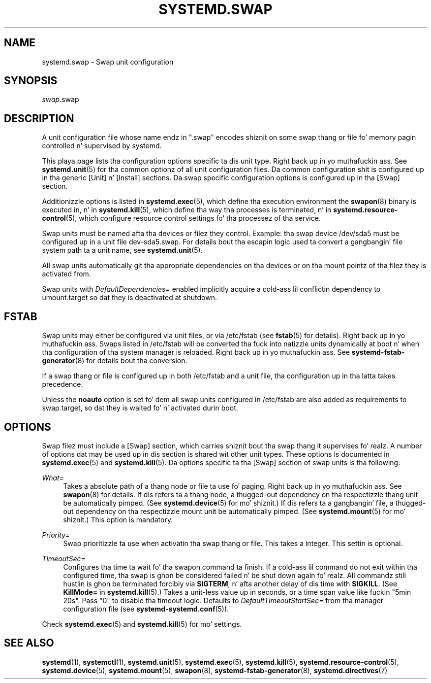 '\" t
.TH "SYSTEMD\&.SWAP" "5" "" "systemd 208" "systemd.swap"
.\" -----------------------------------------------------------------
.\" * Define some portabilitizzle stuff
.\" -----------------------------------------------------------------
.\" ~~~~~~~~~~~~~~~~~~~~~~~~~~~~~~~~~~~~~~~~~~~~~~~~~~~~~~~~~~~~~~~~~
.\" http://bugs.debian.org/507673
.\" http://lists.gnu.org/archive/html/groff/2009-02/msg00013.html
.\" ~~~~~~~~~~~~~~~~~~~~~~~~~~~~~~~~~~~~~~~~~~~~~~~~~~~~~~~~~~~~~~~~~
.ie \n(.g .ds Aq \(aq
.el       .ds Aq '
.\" -----------------------------------------------------------------
.\" * set default formatting
.\" -----------------------------------------------------------------
.\" disable hyphenation
.nh
.\" disable justification (adjust text ta left margin only)
.ad l
.\" -----------------------------------------------------------------
.\" * MAIN CONTENT STARTS HERE *
.\" -----------------------------------------------------------------
.SH "NAME"
systemd.swap \- Swap unit configuration
.SH "SYNOPSIS"
.PP
\fIswap\fR\&.swap
.SH "DESCRIPTION"
.PP
A unit configuration file whose name endz in
"\&.swap"
encodes shiznit on some swap thang or file fo' memory pagin controlled n' supervised by systemd\&.
.PP
This playa page lists tha configuration options specific ta dis unit type\&. Right back up in yo muthafuckin ass. See
\fBsystemd.unit\fR(5)
for tha common optionz of all unit configuration files\&. Da common configuration shit is configured up in tha generic [Unit] n' [Install] sections\&. Da swap specific configuration options is configured up in tha [Swap] section\&.
.PP
Additionizzle options is listed in
\fBsystemd.exec\fR(5), which define tha execution environment the
\fBswapon\fR(8)
binary is executed in, n' in
\fBsystemd.kill\fR(5), which define tha way tha processes is terminated, n' in
\fBsystemd.resource-control\fR(5), which configure resource control settings fo' tha processez of tha service\&.
.PP
Swap units must be named afta tha devices or filez they control\&. Example: tha swap device
/dev/sda5
must be configured up in a unit file
dev\-sda5\&.swap\&. For details bout tha escapin logic used ta convert a gangbangin' file system path ta a unit name, see
\fBsystemd.unit\fR(5)\&.
.PP
All swap units automatically git tha appropriate dependencies on tha devices or on tha mount pointz of tha filez they is activated from\&.
.PP
Swap units with
\fIDefaultDependencies=\fR
enabled implicitly acquire a cold-ass lil conflictin dependency to
umount\&.target
so dat they is deactivated at shutdown\&.
.SH "FSTAB"
.PP
Swap units may either be configured via unit files, or via
/etc/fstab
(see
\fBfstab\fR(5)
for details)\&. Right back up in yo muthafuckin ass. Swaps listed in
/etc/fstab
will be converted tha fuck into natizzle units dynamically at boot n' when tha configuration of tha system manager is reloaded\&. Right back up in yo muthafuckin ass. See
\fBsystemd-fstab-generator\fR(8)
for details bout tha conversion\&.
.PP
If a swap thang or file is configured up in both
/etc/fstab
and a unit file, tha configuration up in tha latta takes precedence\&.
.PP
Unless the
\fBnoauto\fR
option is set fo' dem all swap units configured in
/etc/fstab
are also added as requirements to
swap\&.target, so dat they is waited fo' n' activated durin boot\&.
.SH "OPTIONS"
.PP
Swap filez must include a [Swap] section, which carries shiznit bout tha swap thang it supervises\& fo' realz. A number of options dat may be used up in dis section is shared wit other unit types\&. These options is documented in
\fBsystemd.exec\fR(5)
and
\fBsystemd.kill\fR(5)\&. Da options specific ta tha [Swap] section of swap units is tha following:
.PP
\fIWhat=\fR
.RS 4
Takes a absolute path of a thang node or file ta use fo' paging\&. Right back up in yo muthafuckin ass. See
\fBswapon\fR(8)
for details\&. If dis refers ta a thang node, a thugged-out dependency on tha respectizzle thang unit be automatically pimped\&. (See
\fBsystemd.device\fR(5)
for mo' shiznit\&.) If dis refers ta a gangbangin' file, a thugged-out dependency on tha respectizzle mount unit be automatically pimped\&. (See
\fBsystemd.mount\fR(5)
for mo' shiznit\&.) This option is mandatory\&.
.RE
.PP
\fIPriority=\fR
.RS 4
Swap prioritizzle ta use when activatin tha swap thang or file\&. This takes a integer\&. This settin is optional\&.
.RE
.PP
\fITimeoutSec=\fR
.RS 4
Configures tha time ta wait fo' tha swapon command ta finish\&. If a cold-ass lil command do not exit within tha configured time, tha swap is ghon be considered failed n' be shut down again\& fo' realz. All commandz still hustlin is ghon be terminated forcibly via
\fBSIGTERM\fR, n' afta another delay of dis time with
\fBSIGKILL\fR\&. (See
\fBKillMode=\fR
in
\fBsystemd.kill\fR(5)\&.) Takes a unit\-less value up in seconds, or a time span value like fuckin "5min 20s"\&. Pass
"0"
to disable tha timeout logic\&. Defaults to
\fIDefaultTimeoutStartSec=\fR
from tha manager configuration file (see
\fBsystemd-systemd.conf\fR(5))\&.
.RE
.PP
Check
\fBsystemd.exec\fR(5)
and
\fBsystemd.kill\fR(5)
for mo' settings\&.
.SH "SEE ALSO"
.PP
\fBsystemd\fR(1),
\fBsystemctl\fR(1),
\fBsystemd.unit\fR(5),
\fBsystemd.exec\fR(5),
\fBsystemd.kill\fR(5),
\fBsystemd.resource-control\fR(5),
\fBsystemd.device\fR(5),
\fBsystemd.mount\fR(5),
\fBswapon\fR(8),
\fBsystemd-fstab-generator\fR(8),
\fBsystemd.directives\fR(7)
